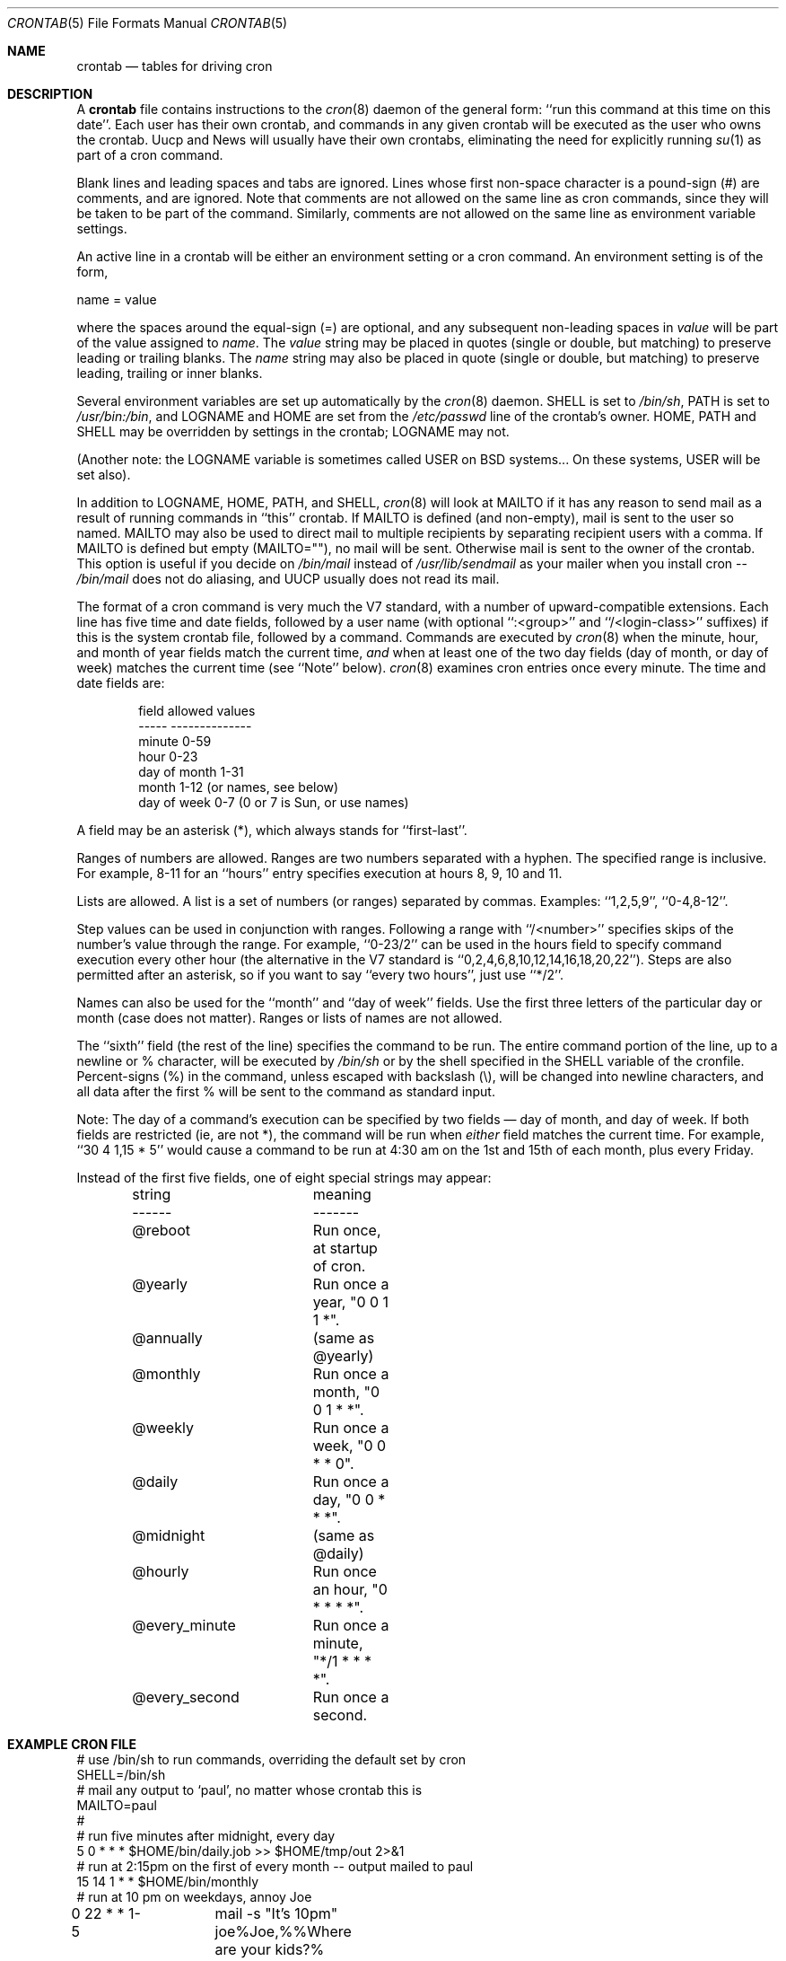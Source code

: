 .\"/* Copyright 1988,1990,1993,1994 by Paul Vixie
.\" * All rights reserved
.\" *
.\" * Distribute freely, except: don't remove my name from the source or
.\" * documentation (don't take credit for my work), mark your changes (don't
.\" * get me blamed for your possible bugs), don't alter or remove this
.\" * notice.  May be sold if buildable source is provided to buyer.  No
.\" * warrantee of any kind, express or implied, is included with this
.\" * software; use at your own risk, responsibility for damages (if any) to
.\" * anyone resulting from the use of this software rests entirely with the
.\" * user.
.\" *
.\" * Send bug reports, bug fixes, enhancements, requests, flames, etc., and
.\" * I'll try to keep a version up to date.  I can be reached as follows:
.\" * Paul Vixie          <paul@vix.com>          uunet!decwrl!vixie!paul
.\" */
.\"
.\" $FreeBSD$
.\"
.Dd April 28, 2012
.Dt CRONTAB 5
.Os
.Sh NAME
.Nm crontab
.Nd tables for driving cron
.Sh DESCRIPTION
A
.Nm
file contains instructions to the
.Xr cron 8
daemon of the general form: ``run this command at this time on this date''.
Each user has their own crontab, and commands in any given crontab will be
executed as the user who owns the crontab.
Uucp and News will usually have
their own crontabs, eliminating the need for explicitly running
.Xr su 1
as part of a cron command.
.Pp
Blank lines and leading spaces and tabs are ignored.
Lines whose first
non-space character is a pound-sign (#) are comments, and are ignored.
Note that comments are not allowed on the same line as cron commands, since
they will be taken to be part of the command.
Similarly, comments are not
allowed on the same line as environment variable settings.
.Pp
An active line in a crontab will be either an environment setting or a cron
command.
An environment setting is of the form,
.Bd -literal
    name = value
.Ed
.Pp
where the spaces around the equal-sign (=) are optional, and any subsequent
non-leading spaces in
.Em value
will be part of the value assigned to
.Em name .
The
.Em value
string may be placed in quotes (single or double, but matching) to preserve
leading or trailing blanks.
The
.Em name
string may also be placed in quote (single or double, but matching)
to preserve leading, trailing or inner blanks.
.Pp
Several environment variables are set up
automatically by the
.Xr cron 8
daemon.
.Ev SHELL
is set to
.Pa /bin/sh ,
.Ev PATH
is set to
.Pa /usr/bin:/bin ,
and
.Ev LOGNAME
and
.Ev HOME
are set from the
.Pa /etc/passwd
line of the crontab's owner.
.Ev HOME ,
.Ev PATH
and
.Ev SHELL
may be overridden by settings in the crontab;
.Ev LOGNAME
may not.
.Pp
(Another note: the
.Ev LOGNAME
variable is sometimes called
.Ev USER
on
.Bx
systems...
On these systems,
.Ev USER
will be set also).
.Pp
In addition to
.Ev LOGNAME ,
.Ev HOME ,
.Ev PATH ,
and
.Ev SHELL ,
.Xr cron 8
will look at
.Ev MAILTO
if it has any reason to send mail as a result of running
commands in ``this'' crontab.
If
.Ev MAILTO
is defined (and non-empty), mail is
sent to the user so named.
.Ev MAILTO
may also be used to direct mail to multiple recipients
by separating recipient users with a comma.
If
.Ev MAILTO
is defined but empty (MAILTO=""), no
mail will be sent.
Otherwise mail is sent to the owner of the crontab.
This
option is useful if you decide on
.Pa /bin/mail
instead of
.Pa /usr/lib/sendmail
as
your mailer when you install cron --
.Pa /bin/mail
does not do aliasing, and UUCP
usually does not read its mail.
.Pp
The format of a cron command is very much the V7 standard, with a number of
upward-compatible extensions.
Each line has five time and date fields,
followed by a user name
(with optional ``:<group>'' and ``/<login-class>'' suffixes)
if this is the system crontab file,
followed by a command.
Commands are executed by
.Xr cron 8
when the minute, hour, and month of year fields match the current time,
.Em and
when at least one of the two day fields (day of month, or day of week)
matches the current time (see ``Note'' below).
.Xr cron 8
examines cron entries once every minute.
The time and date fields are:
.Bd -literal -offset indent
field         allowed values
-----         --------------
minute        0-59
hour          0-23
day of month  1-31
month         1-12 (or names, see below)
day of week   0-7 (0 or 7 is Sun, or use names)
.Ed
.Pp
A field may be an asterisk (*), which always stands for ``first\-last''.
.Pp
Ranges of numbers are allowed.
Ranges are two numbers separated
with a hyphen.
The specified range is inclusive.
For example,
8-11 for an ``hours'' entry specifies execution at hours 8, 9, 10
and 11.
.Pp
Lists are allowed.
A list is a set of numbers (or ranges)
separated by commas.
Examples: ``1,2,5,9'', ``0-4,8-12''.
.Pp
Step values can be used in conjunction with ranges.
Following
a range with ``/<number>'' specifies skips of the number's value
through the range.
For example, ``0-23/2'' can be used in the hours
field to specify command execution every other hour (the alternative
in the V7 standard is ``0,2,4,6,8,10,12,14,16,18,20,22'').
Steps are
also permitted after an asterisk, so if you want to say ``every two
hours'', just use ``*/2''.
.Pp
Names can also be used for the ``month'' and ``day of week''
fields.
Use the first three letters of the particular
day or month (case does not matter).
Ranges or
lists of names are not allowed.
.Pp
The ``sixth'' field (the rest of the line) specifies the command to be
run.
The entire command portion of the line, up to a newline or %
character, will be executed by
.Pa /bin/sh
or by the shell
specified in the
.Ev SHELL
variable of the cronfile.
Percent-signs (%) in the command, unless escaped with backslash
(\\), will be changed into newline characters, and all data
after the first % will be sent to the command as standard
input.
.Pp
Note: The day of a command's execution can be specified by two
fields \(em day of month, and day of week.
If both fields are
restricted (ie, are not *), the command will be run when
.Em either
field matches the current time.
For example,
``30 4 1,15 * 5''
would cause a command to be run at 4:30 am on the 1st and 15th of each
month, plus every Friday.
.Pp
Instead of the first five fields,
one of eight special strings may appear:
.Bd -literal -offset indent
string		meaning
------		-------
@reboot		Run once, at startup of cron.
@yearly		Run once a year, "0 0 1 1 *".
@annually	(same as @yearly)
@monthly	Run once a month, "0 0 1 * *".
@weekly		Run once a week, "0 0 * * 0".
@daily		Run once a day, "0 0 * * *".
@midnight	(same as @daily)
@hourly		Run once an hour, "0 * * * *".
@every_minute	Run once a minute, "*/1 * * * *".
@every_second	Run once a second.
.Ed
.Sh EXAMPLE CRON FILE
.Bd -literal

# use /bin/sh to run commands, overriding the default set by cron
SHELL=/bin/sh
# mail any output to `paul', no matter whose crontab this is
MAILTO=paul
#
# run five minutes after midnight, every day
5 0 * * *       $HOME/bin/daily.job >> $HOME/tmp/out 2>&1
# run at 2:15pm on the first of every month -- output mailed to paul
15 14 1 * *     $HOME/bin/monthly
# run at 10 pm on weekdays, annoy Joe
0 22 * * 1-5	mail -s "It's 10pm" joe%Joe,%%Where are your kids?%
23 0-23/2 * * * echo "run 23 minutes after midn, 2am, 4am ..., everyday"
5 4 * * sun     echo "run at 5 after 4 every sunday"
.Ed
.Sh SEE ALSO
.Xr crontab 1 ,
.Xr cron 8
.Sh EXTENSIONS
When specifying day of week, both day 0 and day 7 will be considered Sunday.
.Bx
and
.Tn ATT
seem to disagree about this.
.Pp
Lists and ranges are allowed to co-exist in the same field.
"1-3,7-9" would
be rejected by
.Tn ATT
or
.Bx
cron -- they want to see "1-3" or "7,8,9" ONLY.
.Pp
Ranges can include "steps", so "1-9/2" is the same as "1,3,5,7,9".
.Pp
Names of months or days of the week can be specified by name.
.Pp
Environment variables can be set in the crontab.
In
.Bx
or
.Tn ATT ,
the
environment handed to child processes is basically the one from
.Pa /etc/rc .
.Pp
Command output is mailed to the crontab owner
.No ( Bx
cannot do this), can be
mailed to a person other than the crontab owner (SysV cannot do this), or the
feature can be turned off and no mail will be sent at all (SysV cannot do this
either).
.Pp
All of the
.Sq @
commands that can appear in place of the first five fields
are extensions.
.Sh AUTHORS
.An Paul Vixie Aq paul@vix.com
.Sh BUGS
If you are in one of the 70-odd countries that observe Daylight
Savings Time, jobs scheduled during the rollback or advance may be
affected if
.Xr cron 8
is not started with the
.Fl s
flag.
In general, it is not a good idea to schedule jobs during
this period if
.Xr cron 8
is not started with the
.Fl s
flag, which is enabled by default.
See
.Xr cron 8
for more details.
.Pp
For US timezones (except parts of AZ and HI) the time shift occurs at
2AM local time.
For others, the output of the
.Xr zdump 8
program's verbose
.Fl ( v )
option can be used to determine the moment of time shift.
